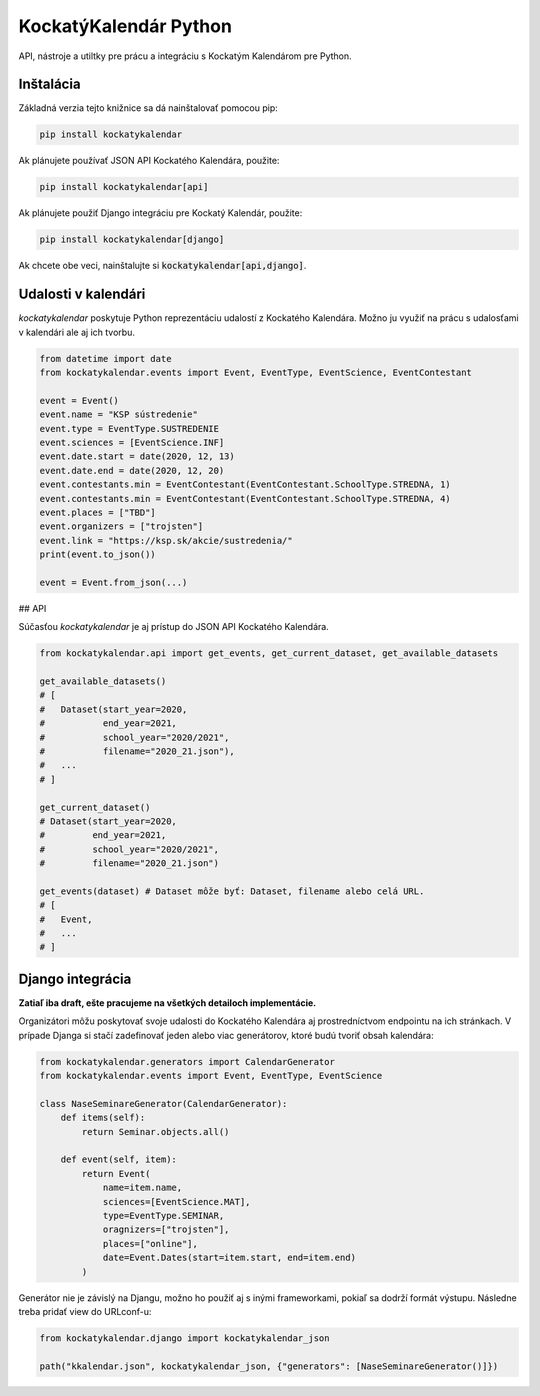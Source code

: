 KockatýKalendár Python
======================

.. image:: https://img.shields.io/pypi/v/kockatykalendar.svg
    :target: https://pypi.python.org/pypi/kockatykalendar
    :alt: Latest PyPI version

API, nástroje a utiltky pre prácu a integráciu s Kockatým Kalendárom pre Python.

Inštalácia
----------

Základná verzia tejto knižnice sa dá nainštalovať pomocou pip:

.. code-block::

    pip install kockatykalendar

Ak plánujete používať JSON API Kockatého Kalendára, použite:

.. code-block::

    pip install kockatykalendar[api]

Ak plánujete použiť Django integráciu pre Kockatý Kalendár, použite:

.. code-block::

    pip install kockatykalendar[django]

Ak chcete obe veci, nainštalujte si :code:`kockatykalendar[api,django]`.

Udalosti v kalendári
--------------------

`kockatykalendar` poskytuje Python reprezentáciu udalostí z Kockatého Kalendára. Možno ju využiť na prácu s udalosťami
v kalendári ale aj ich tvorbu.

.. code-block:: python

    from datetime import date
    from kockatykalendar.events import Event, EventType, EventScience, EventContestant

    event = Event()
    event.name = "KSP sústredenie"
    event.type = EventType.SUSTREDENIE
    event.sciences = [EventScience.INF]
    event.date.start = date(2020, 12, 13)
    event.date.end = date(2020, 12, 20)
    event.contestants.min = EventContestant(EventContestant.SchoolType.STREDNA, 1)
    event.contestants.min = EventContestant(EventContestant.SchoolType.STREDNA, 4)
    event.places = ["TBD"]
    event.organizers = ["trojsten"]
    event.link = "https://ksp.sk/akcie/sustredenia/"
    print(event.to_json())

    event = Event.from_json(...)

## API

Súčasťou `kockatykalendar` je aj prístup do JSON API Kockatého Kalendára.

.. code-block:: python

    from kockatykalendar.api import get_events, get_current_dataset, get_available_datasets

    get_available_datasets()
    # [
    #   Dataset(start_year=2020,
    #           end_year=2021,
    #           school_year="2020/2021",
    #           filename="2020_21.json"),
    #   ...
    # ]

    get_current_dataset()
    # Dataset(start_year=2020,
    #         end_year=2021,
    #         school_year="2020/2021",
    #         filename="2020_21.json")

    get_events(dataset) # Dataset môže byť: Dataset, filename alebo celá URL.
    # [
    #   Event,
    #   ...
    # ]

Django integrácia
-----------------

**Zatiaľ iba draft, ešte pracujeme na všetkých detailoch implementácie.**

Organizátori môžu poskytovať svoje udalosti do Kockatého Kalendára aj prostredníctvom endpointu na ich stránkach.
V prípade Djanga si stačí zadefinovať jeden alebo viac generátorov, ktoré budú tvoriť obsah kalendára:

.. code-block:: python

    from kockatykalendar.generators import CalendarGenerator
    from kockatykalendar.events import Event, EventType, EventScience

    class NaseSeminareGenerator(CalendarGenerator):
        def items(self):
            return Seminar.objects.all()

        def event(self, item):
            return Event(
                name=item.name,
                sciences=[EventScience.MAT],
                type=EventType.SEMINAR,
                oragnizers=["trojsten"],
                places=["online"],
                date=Event.Dates(start=item.start, end=item.end)
            )

Generátor nie je závislý na Djangu, možno ho použiť aj s inými frameworkami, pokiaľ sa dodrží formát výstupu.
Následne treba pridať view do URLconf-u:

.. code-block:: python

    from kockatykalendar.django import kockatykalendar_json

    path("kkalendar.json", kockatykalendar_json, {"generators": [NaseSeminareGenerator()]})
